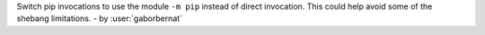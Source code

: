 Switch pip invocations to use the module ``-m pip`` instead of direct invocation. This could help
avoid some of the shebang limitations.  - by :user:`gaborbernat`
